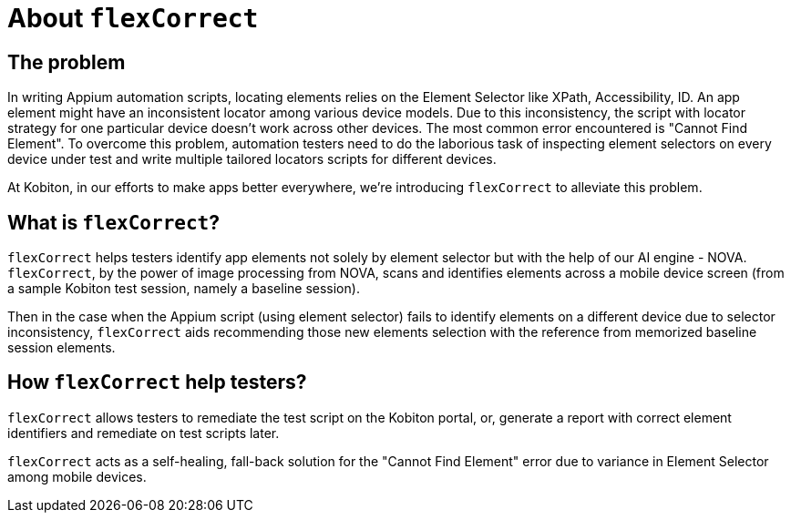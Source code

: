 = About `flexCorrect`
:navtitle: About `flexCorrect`

== The problem

In writing Appium automation scripts, locating elements relies on the Element Selector like XPath, Accessibility, ID. An app element might have an inconsistent locator among various device models. Due to this inconsistency, the script with locator strategy for one particular device doesn't work across other devices. The most common error encountered is "Cannot Find Element". To overcome this problem, automation testers need to do the laborious task of inspecting element selectors on every device under test and write multiple tailored locators scripts for different devices.

At Kobiton, in our efforts to make apps better everywhere, we’re introducing `flexCorrect` to alleviate this problem.

== What is `flexCorrect`?

`flexCorrect` helps testers identify app elements not solely by element selector but with the help of our AI engine - NOVA. `flexCorrect`, by the power of image processing from NOVA, scans and identifies elements across a mobile device screen (from a sample Kobiton test session, namely a baseline session).

Then in the case when the Appium script (using element selector) fails to identify elements on a different device due to selector inconsistency, `flexCorrect` aids recommending those new elements selection with the reference from memorized baseline session elements.

== How `flexCorrect` help testers?

`flexCorrect` allows testers to remediate the test script on the Kobiton portal, or, generate a report with correct element identifiers and remediate on test scripts later.

`flexCorrect` acts as a self-healing, fall-back solution for the "Cannot Find Element" error due to variance in Element Selector among mobile devices.
